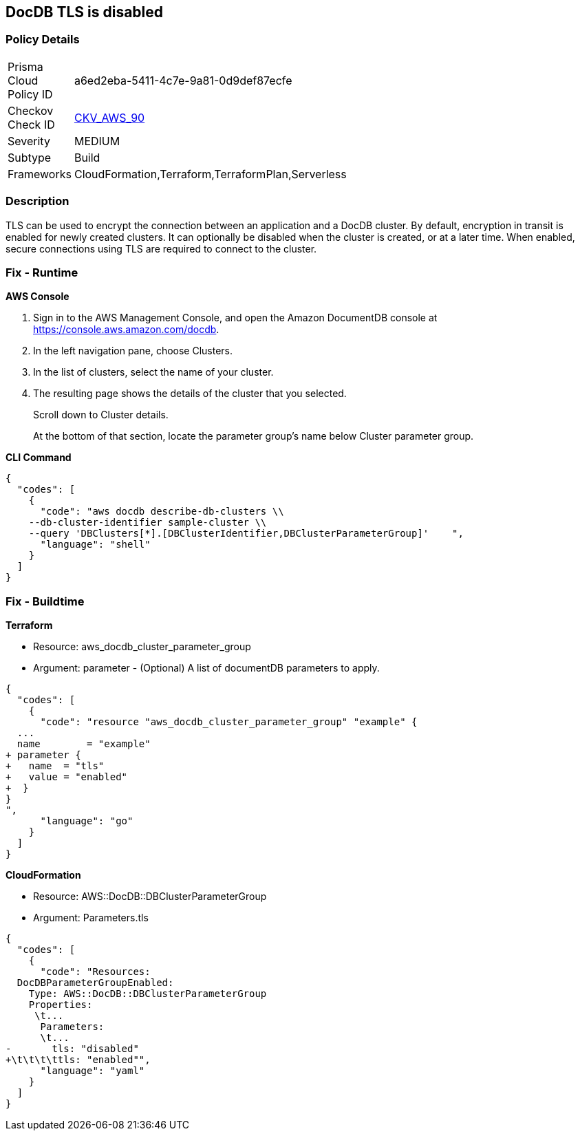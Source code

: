 == DocDB TLS is disabled


=== Policy Details 

[width=45%]
[cols="1,1"]
|=== 
|Prisma Cloud Policy ID 
| a6ed2eba-5411-4c7e-9a81-0d9def87ecfe

|Checkov Check ID 
| https://github.com/bridgecrewio/checkov/tree/master/checkov/terraform/checks/resource/aws/DocDBTLS.py[CKV_AWS_90]

|Severity
|MEDIUM

|Subtype
|Build

|Frameworks
|CloudFormation,Terraform,TerraformPlan,Serverless

|=== 



=== Description 


TLS can be used to encrypt the connection between an application and a DocDB cluster.
By default, encryption in transit is enabled for newly created clusters.
It can optionally be disabled when the cluster is created, or at a later time.
When enabled, secure connections using TLS are required to connect to the cluster.

=== Fix - Runtime


*AWS Console* 



. Sign in to the AWS Management Console, and open the Amazon DocumentDB console at https://console.aws.amazon.com/docdb.

. In the left navigation pane, choose Clusters.

. In the list of clusters, select the name of your cluster.

. The resulting page shows the details of the cluster that you selected.
+
Scroll down to Cluster details.
+
At the bottom of that section, locate the parameter group's name below Cluster parameter group.


*CLI Command* 




[source,shell]
----
{
  "codes": [
    {
      "code": "aws docdb describe-db-clusters \\
    --db-cluster-identifier sample-cluster \\
    --query 'DBClusters[*].[DBClusterIdentifier,DBClusterParameterGroup]'    ",
      "language": "shell"
    }
  ]
}
----

=== Fix - Buildtime


*Terraform* 


* Resource: aws_docdb_cluster_parameter_group
* Argument: parameter - (Optional) A list of documentDB parameters to apply.


[source,go]
----
{
  "codes": [
    {
      "code": "resource "aws_docdb_cluster_parameter_group" "example" {
  ...
  name        = "example"
+ parameter {
+   name  = "tls"
+   value = "enabled"
+  }
}
",
      "language": "go"
    }
  ]
}
----


*CloudFormation* 


* Resource: AWS::DocDB::DBClusterParameterGroup
* Argument: Parameters.tls


[source,yaml]
----
{
  "codes": [
    {
      "code": "Resources:
  DocDBParameterGroupEnabled:
    Type: AWS::DocDB::DBClusterParameterGroup
    Properties: 
     \t...
      Parameters: 
      \t...
-       tls: "disabled"
+\t\t\t\ttls: "enabled"",
      "language": "yaml"
    }
  ]
}
----
